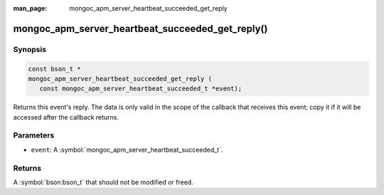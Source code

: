 :man_page: mongoc_apm_server_heartbeat_succeeded_get_reply

mongoc_apm_server_heartbeat_succeeded_get_reply()
=================================================

Synopsis
--------

.. code-block:: c

  const bson_t *
  mongoc_apm_server_heartbeat_succeeded_get_reply (
     const mongoc_apm_server_heartbeat_succeeded_t *event);

Returns this event's reply. The data is only valid in the scope of the callback that receives this event; copy it if it will be accessed after the callback returns.

Parameters
----------

* ``event``: A :symbol:`mongoc_apm_server_heartbeat_succeeded_t`.

Returns
-------

A :symbol:`bson:bson_t` that should not be modified or freed.

.. seealso::

  | :doc:`Introduction to Application Performance Monitoring <application-performance-monitoring>`

